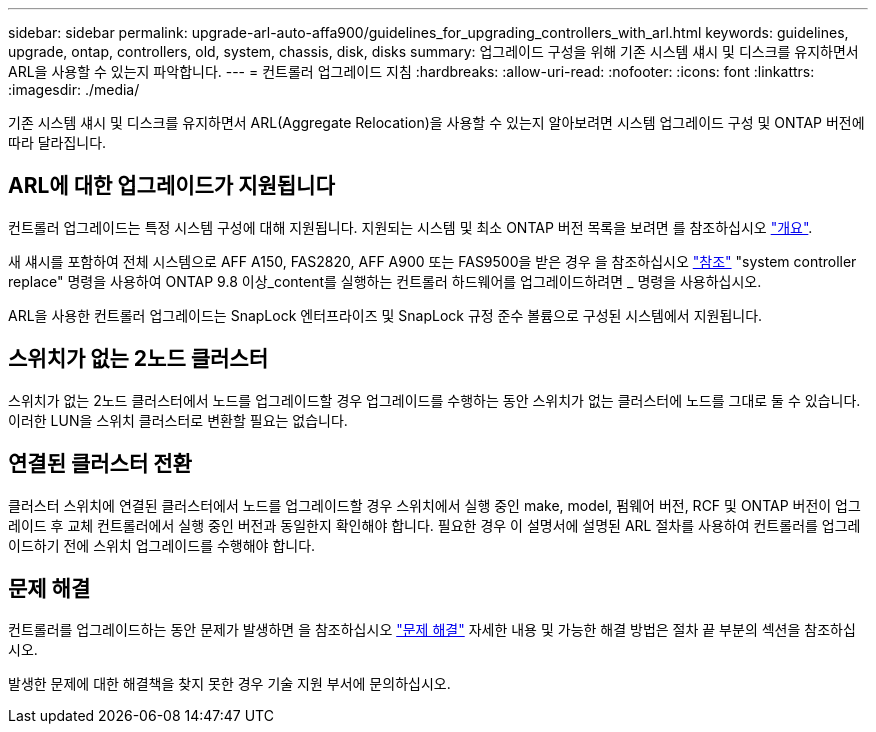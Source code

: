 ---
sidebar: sidebar 
permalink: upgrade-arl-auto-affa900/guidelines_for_upgrading_controllers_with_arl.html 
keywords: guidelines, upgrade, ontap, controllers, old, system, chassis, disk, disks 
summary: 업그레이드 구성을 위해 기존 시스템 섀시 및 디스크를 유지하면서 ARL을 사용할 수 있는지 파악합니다. 
---
= 컨트롤러 업그레이드 지침
:hardbreaks:
:allow-uri-read: 
:nofooter: 
:icons: font
:linkattrs: 
:imagesdir: ./media/


[role="lead"]
기존 시스템 섀시 및 디스크를 유지하면서 ARL(Aggregate Relocation)을 사용할 수 있는지 알아보려면 시스템 업그레이드 구성 및 ONTAP 버전에 따라 달라집니다.



== ARL에 대한 업그레이드가 지원됩니다

컨트롤러 업그레이드는 특정 시스템 구성에 대해 지원됩니다. 지원되는 시스템 및 최소 ONTAP 버전 목록을 보려면 를 참조하십시오 link:index.html["개요"].

새 섀시를 포함하여 전체 시스템으로 AFF A150, FAS2820, AFF A900 또는 FAS9500을 받은 경우 을 참조하십시오 link:other_references.html["참조"] "system controller replace" 명령을 사용하여 ONTAP 9.8 이상_content를 실행하는 컨트롤러 하드웨어를 업그레이드하려면 _ 명령을 사용하십시오.

ARL을 사용한 컨트롤러 업그레이드는 SnapLock 엔터프라이즈 및 SnapLock 규정 준수 볼륨으로 구성된 시스템에서 지원됩니다.



== 스위치가 없는 2노드 클러스터

스위치가 없는 2노드 클러스터에서 노드를 업그레이드할 경우 업그레이드를 수행하는 동안 스위치가 없는 클러스터에 노드를 그대로 둘 수 있습니다. 이러한 LUN을 스위치 클러스터로 변환할 필요는 없습니다.



== 연결된 클러스터 전환

클러스터 스위치에 연결된 클러스터에서 노드를 업그레이드할 경우 스위치에서 실행 중인 make, model, 펌웨어 버전, RCF 및 ONTAP 버전이 업그레이드 후 교체 컨트롤러에서 실행 중인 버전과 동일한지 확인해야 합니다. 필요한 경우 이 설명서에 설명된 ARL 절차를 사용하여 컨트롤러를 업그레이드하기 전에 스위치 업그레이드를 수행해야 합니다.



== 문제 해결

컨트롤러를 업그레이드하는 동안 문제가 발생하면 을 참조하십시오 link:troubleshoot_index.html["문제 해결"] 자세한 내용 및 가능한 해결 방법은 절차 끝 부분의 섹션을 참조하십시오.

발생한 문제에 대한 해결책을 찾지 못한 경우 기술 지원 부서에 문의하십시오.
